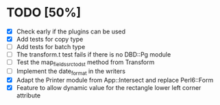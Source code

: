 
* TODO [50%]
  - [X] Check early if the plugins can be used
  - [X] Add tests for copy type
  - [ ] Add tests for batch type
  - [ ] The transform.t test fails if there is no DBD::Pg module
  - [ ] Test the map_fields_src_to_dst method from Transform
  - [ ] Implement the date_format in the writers
  - [X] Adapt the Printer module from App::Intersect and replace Perl6::Form
  - [X] Feature to allow dynamic value for the rectangle lower left corner attribute

